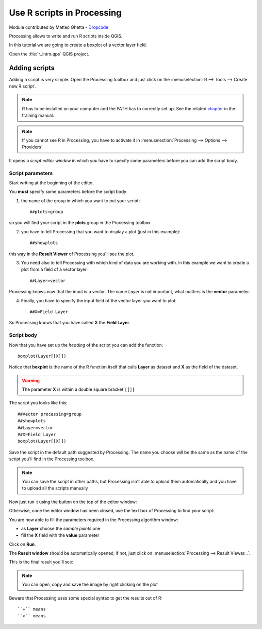 Use R scripts in Processing
===========================
Module contributed by Matteo Ghetta - `Dropcode <www.dropcode.weebly.com>`_ 

Processing allows to write and run R scripts inside QGIS. 

In this tutorial we are going to create a boxplot of a vector layer field.

Open the :file:`r_intro.qps` QGIS project.

Adding scripts
--------------
Adding a script is very simple. Open the Processing toolbox and just click on the :menuselection:`R --> Tools --> Create new R script`.

.. image:: img/r_intro/r_intro_1.png

.. note:: R has to be installed on your computer and the PATH has to correctly set up. See the related `chapter <http://docs.qgis.org/testing/en/docs/user_manual/processing/3rdParty.html>`_ in the training manual.

.. note:: If you cannot see R in Processing, you have to activate it in :menuselection:`Processing --> Options --> Providers`

It opens a *script editor window* in which you have to specify some parameters before you can add the script body.

.. image:: img/r_intro/r_intro_2.png
    :scale: 70%
    :align: center

Script parameters
^^^^^^^^^^^^^^^^^
Start writing at the beginning of the editor. 

You **must** specify some parameters before the script body:

1. the name of the group in which you want to put your script::

    ##plots=group
    
so you will find your script in the **plots** group in the Processing toolbox.

2. you have to tell Processing that you want to display a plot (just in this example):: 
    
    ##showplots
    
this way in the **Result Viewer** of Processing you'll see the plot.

3. You need also to tell Processing with which kind of data you are working with. In this example we want to create a plot from a field of a vector layer::

    ##Layer=vector
    
Processing knows now that the input is a vector. The name *Layer* is not important, what matters is the **vector** parameter.

4. Finally, you have to specify the input field of the vector layer you want to plot::

    ##X=Field Layer
    
So Processing knows that you have called **X** the **Field Layer**.

Script body
^^^^^^^^^^^
Now that you have set up the *heading* of the script you can add the function::

    boxplot(Layer[[X]])

Notice that **boxplot** is the name of the R function itself that calls **Layer** as dataset and **X** as the field of the dataset.

.. warning:: The parameter **X** is within a double square bracket ``[[]]``

The script you looks like this::

    ##Vector processing=group
    ##showplots
    ##Layer=vector
    ##X=Field Layer
    boxplot(Layer[[X]])

.. image:: img/r_intro/r_intro_3.png

Save the script in the default path suggested by Processing. The name you choose will be the same as the name of the script you'll find in the Processing toolbox.

.. note:: You can save the script in other paths, but Processing isn't able to upload them automatically and you have to upload all the scripts manually

Now just run it using the button on the top of the editor window:

.. image:: img/r_intro/r_intro_4.png

Otherwise, once the editor window has been closed, use the text box of Processing to find your script:

.. image:: img/r_intro/r_intro_5.png

You are now able to fill the parameters required in the Processing algorithm window:

* as **Layer** choose the *sample points* one
* fill the **X** field with the **value** parameter

Click on **Run**.

.. image:: img/r_intro/r_intro_6.png

The **Result window** should be automatically opened, if not, just click on :menuselection:`Processing --> Result Viewer...`.

This is the final result you'll see:

.. image:: img/r_intro/r_intro_7.png

.. note:: You can open, copy and save the image by right clicking on the plot

Beware that Processing uses some special syntax to get the results out of R::

  ``+`` means 
  ``>`` means
